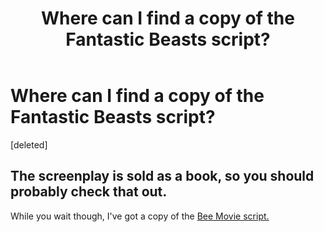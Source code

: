 #+TITLE: Where can I find a copy of the Fantastic Beasts script?

* Where can I find a copy of the Fantastic Beasts script?
:PROPERTIES:
:Score: 0
:DateUnix: 1535341410.0
:DateShort: 2018-Aug-27
:FlairText: Request
:END:
[deleted]


** The screenplay is sold as a book, so you should probably check that out.

While you wait though, I've got a copy of the [[http://www.joblo.com/scripts/script_beemovie.pdf][Bee Movie script.]]
:PROPERTIES:
:Author: Microuwave
:Score: 9
:DateUnix: 1535341962.0
:DateShort: 2018-Aug-27
:END:
